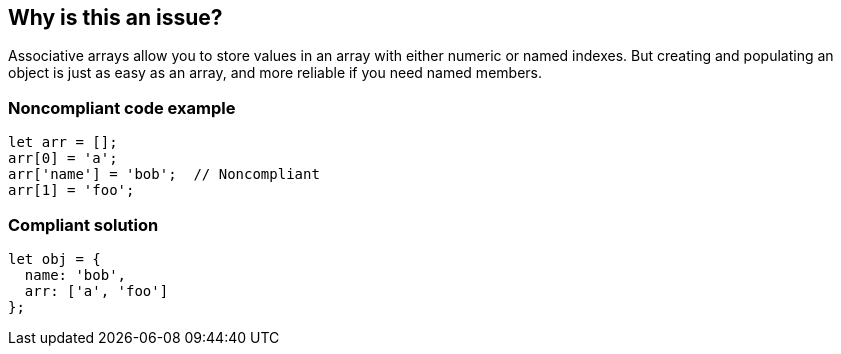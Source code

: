 == Why is this an issue?

Associative arrays allow you to store values in an array with either numeric or named indexes. But creating and populating an object is just as easy as an array, and more reliable if you need named members.


=== Noncompliant code example

[source,javascript]
----
let arr = [];
arr[0] = 'a';
arr['name'] = 'bob';  // Noncompliant
arr[1] = 'foo';
----


=== Compliant solution

[source,javascript]
----
let obj = {
  name: 'bob',
  arr: ['a', 'foo']
};
----

ifdef::env-github,rspecator-view[]

'''
== Implementation Specification
(visible only on this page)

=== Message

Make "xxx" an object if it must have named properties; otherwise, use a numeric index here.


=== Highlighting

'name' in ``++foo['name']++``


endif::env-github,rspecator-view[]

